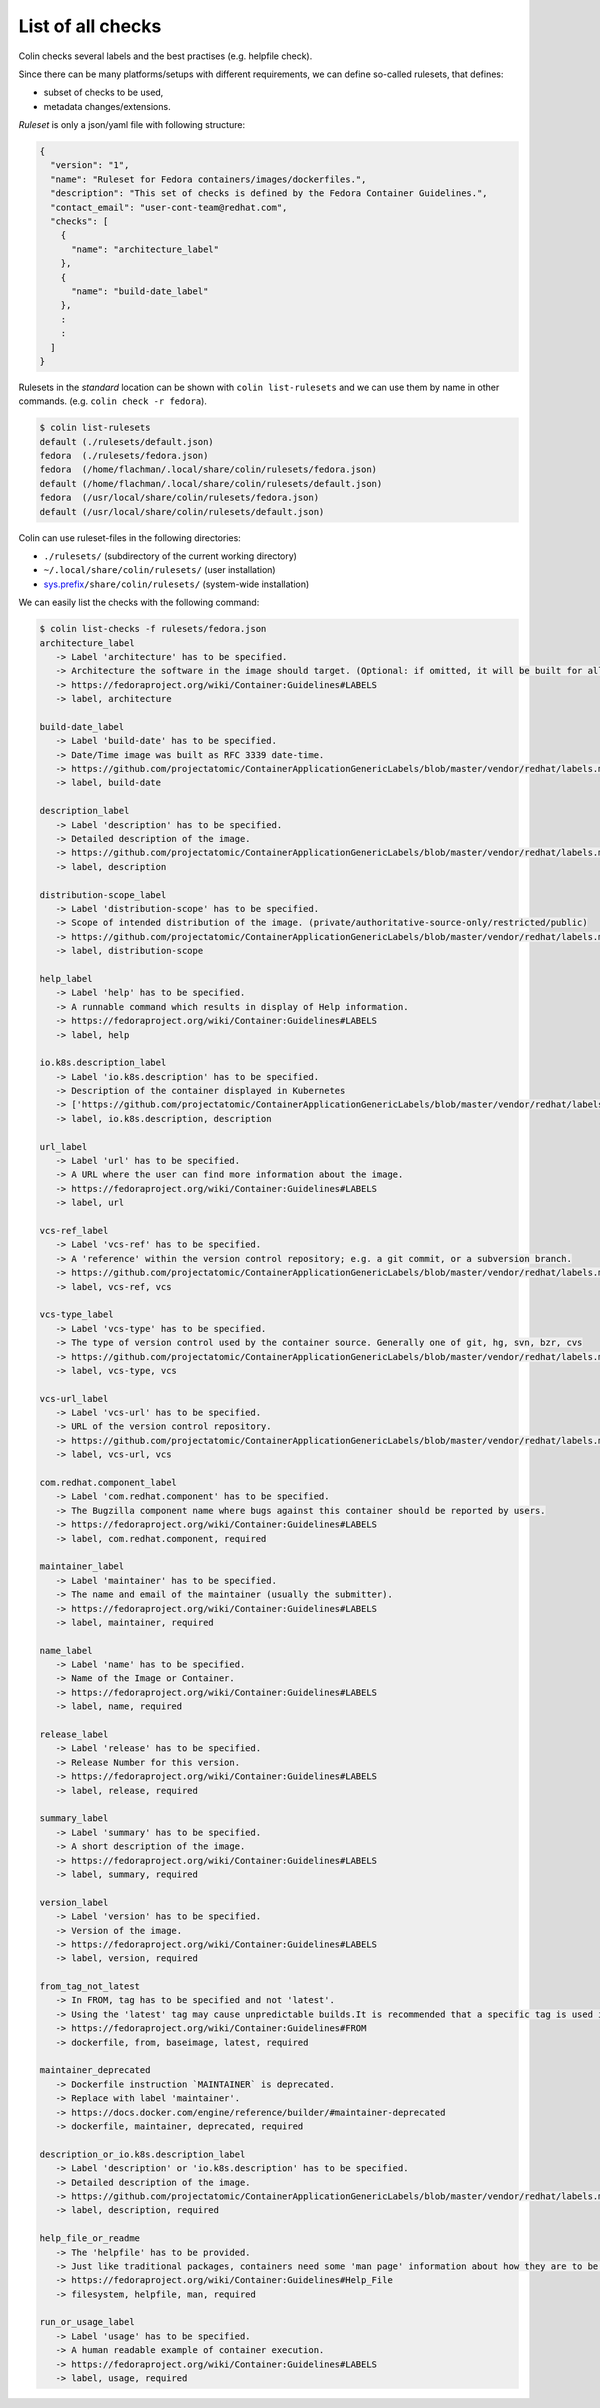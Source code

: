 List of all checks
==================

Colin checks several labels and the best practises (e.g. helpfile check).

Since there can be many platforms/setups with different requirements,
we can define so-called rulesets, that defines:

- subset of checks to be used,
- metadata changes/extensions.

*Ruleset* is only a json/yaml file with following structure:

.. code-block:: json

    {
      "version": "1",
      "name": "Ruleset for Fedora containers/images/dockerfiles.",
      "description": "This set of checks is defined by the Fedora Container Guidelines.",
      "contact_email": "user-cont-team@redhat.com",
      "checks": [
        {
          "name": "architecture_label"
        },
        {
          "name": "build-date_label"
        },
        :
        :
      ]
    }


Rulesets in the *standard* location can be shown with ``colin list-rulesets``
and we can use them by name in other commands. (e.g. ``colin check -r fedora``).

.. code-block:: bash

    $ colin list-rulesets
    default (./rulesets/default.json)
    fedora  (./rulesets/fedora.json)
    fedora  (/home/flachman/.local/share/colin/rulesets/fedora.json)
    default (/home/flachman/.local/share/colin/rulesets/default.json)
    fedora  (/usr/local/share/colin/rulesets/fedora.json)
    default (/usr/local/share/colin/rulesets/default.json)


Colin can use ruleset-files in the following directories:

- ``./rulesets/`` (subdirectory of the current working directory)
- ``~/.local/share/colin/rulesets/`` (user installation)
- `sys.prefix`_\ ``/share/colin/rulesets/`` (system-wide installation)

.. _sys.prefix: https://docs.python.org/3/library/sys.html?highlight=sys%20prefix#sys.prefix

We can easily list the checks with the following command:

.. code-block:: bash

    $ colin list-checks -f rulesets/fedora.json
    architecture_label
       -> Label 'architecture' has to be specified.
       -> Architecture the software in the image should target. (Optional: if omitted, it will be built for all supported Fedora Architectures)
       -> https://fedoraproject.org/wiki/Container:Guidelines#LABELS
       -> label, architecture

    build-date_label
       -> Label 'build-date' has to be specified.
       -> Date/Time image was built as RFC 3339 date-time.
       -> https://github.com/projectatomic/ContainerApplicationGenericLabels/blob/master/vendor/redhat/labels.md
       -> label, build-date

    description_label
       -> Label 'description' has to be specified.
       -> Detailed description of the image.
       -> https://github.com/projectatomic/ContainerApplicationGenericLabels/blob/master/vendor/redhat/labels.md
       -> label, description

    distribution-scope_label
       -> Label 'distribution-scope' has to be specified.
       -> Scope of intended distribution of the image. (private/authoritative-source-only/restricted/public)
       -> https://github.com/projectatomic/ContainerApplicationGenericLabels/blob/master/vendor/redhat/labels.md
       -> label, distribution-scope

    help_label
       -> Label 'help' has to be specified.
       -> A runnable command which results in display of Help information.
       -> https://fedoraproject.org/wiki/Container:Guidelines#LABELS
       -> label, help

    io.k8s.description_label
       -> Label 'io.k8s.description' has to be specified.
       -> Description of the container displayed in Kubernetes
       -> ['https://github.com/projectatomic/ContainerApplicationGenericLabels/blob/master/vendor/redhat/labels.md', 'https://github.com/projectatomic/ContainerApplicationGenericLabels/blob/master/vendor/redhat/labels.md#other-labels']
       -> label, io.k8s.description, description

    url_label
       -> Label 'url' has to be specified.
       -> A URL where the user can find more information about the image.
       -> https://fedoraproject.org/wiki/Container:Guidelines#LABELS
       -> label, url

    vcs-ref_label
       -> Label 'vcs-ref' has to be specified.
       -> A 'reference' within the version control repository; e.g. a git commit, or a subversion branch.
       -> https://github.com/projectatomic/ContainerApplicationGenericLabels/blob/master/vendor/redhat/labels.md
       -> label, vcs-ref, vcs

    vcs-type_label
       -> Label 'vcs-type' has to be specified.
       -> The type of version control used by the container source. Generally one of git, hg, svn, bzr, cvs
       -> https://github.com/projectatomic/ContainerApplicationGenericLabels/blob/master/vendor/redhat/labels.md
       -> label, vcs-type, vcs

    vcs-url_label
       -> Label 'vcs-url' has to be specified.
       -> URL of the version control repository.
       -> https://github.com/projectatomic/ContainerApplicationGenericLabels/blob/master/vendor/redhat/labels.md
       -> label, vcs-url, vcs

    com.redhat.component_label
       -> Label 'com.redhat.component' has to be specified.
       -> The Bugzilla component name where bugs against this container should be reported by users.
       -> https://fedoraproject.org/wiki/Container:Guidelines#LABELS
       -> label, com.redhat.component, required

    maintainer_label
       -> Label 'maintainer' has to be specified.
       -> The name and email of the maintainer (usually the submitter).
       -> https://fedoraproject.org/wiki/Container:Guidelines#LABELS
       -> label, maintainer, required

    name_label
       -> Label 'name' has to be specified.
       -> Name of the Image or Container.
       -> https://fedoraproject.org/wiki/Container:Guidelines#LABELS
       -> label, name, required

    release_label
       -> Label 'release' has to be specified.
       -> Release Number for this version.
       -> https://fedoraproject.org/wiki/Container:Guidelines#LABELS
       -> label, release, required

    summary_label
       -> Label 'summary' has to be specified.
       -> A short description of the image.
       -> https://fedoraproject.org/wiki/Container:Guidelines#LABELS
       -> label, summary, required

    version_label
       -> Label 'version' has to be specified.
       -> Version of the image.
       -> https://fedoraproject.org/wiki/Container:Guidelines#LABELS
       -> label, version, required

    from_tag_not_latest
       -> In FROM, tag has to be specified and not 'latest'.
       -> Using the 'latest' tag may cause unpredictable builds.It is recommended that a specific tag is used in the FROM.
       -> https://fedoraproject.org/wiki/Container:Guidelines#FROM
       -> dockerfile, from, baseimage, latest, required

    maintainer_deprecated
       -> Dockerfile instruction `MAINTAINER` is deprecated.
       -> Replace with label 'maintainer'.
       -> https://docs.docker.com/engine/reference/builder/#maintainer-deprecated
       -> dockerfile, maintainer, deprecated, required

    description_or_io.k8s.description_label
       -> Label 'description' or 'io.k8s.description' has to be specified.
       -> Detailed description of the image.
       -> https://github.com/projectatomic/ContainerApplicationGenericLabels/blob/master/vendor/redhat/labels.md
       -> label, description, required

    help_file_or_readme
       -> The 'helpfile' has to be provided.
       -> Just like traditional packages, containers need some 'man page' information about how they are to be used, configured, and integrated into a larger stack.
       -> https://fedoraproject.org/wiki/Container:Guidelines#Help_File
       -> filesystem, helpfile, man, required

    run_or_usage_label
       -> Label 'usage' has to be specified.
       -> A human readable example of container execution.
       -> https://fedoraproject.org/wiki/Container:Guidelines#LABELS
       -> label, usage, required

